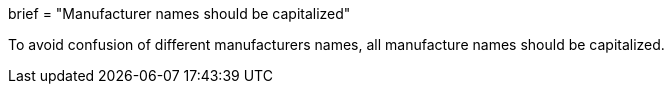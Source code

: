 +++
brief = "Manufacturer names should be capitalized"
+++

To avoid confusion of different manufacturers names, all manufacture names should be capitalized.